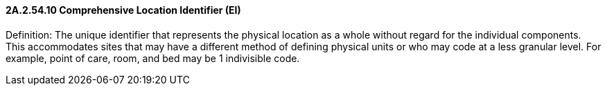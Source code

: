 ==== 2A.2.54.10 Comprehensive Location Identifier (EI)

Definition: The unique identifier that represents the physical location as a whole without regard for the individual components. This accommodates sites that may have a different method of defining physical units or who may code at a less granular level. For example, point of care, room, and bed may be 1 indivisible code.

